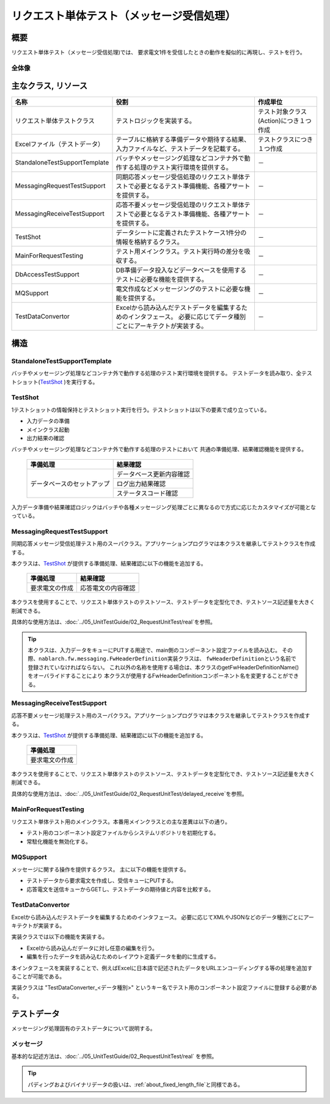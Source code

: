 ================================================
 リクエスト単体テスト（メッセージ受信処理）
================================================


概要
====

リクエスト単体テスト（メッセージ受信処理)では、
要求電文1件を受信したときの動作を擬似的に再現し、テストを行う。




全体像
------

.. image:: ./_images/real_request_test_class.png
   :scale: 70



主なクラス, リソース
====================

+----------------------+------------------------------------------------------+--------------------------------------+
|名称                  |役割                                                  | 作成単位                             |
+======================+======================================================+======================================+
|リクエスト単体\       |テストロジックを実装する。                            |テスト対象クラス(Action)につき１つ作成|
|テストクラス          |                                                      |                                      |
+----------------------+------------------------------------------------------+--------------------------------------+
|Excelファイル\        |テーブルに格納する準備データや期待する結果、\         |テストクラスにつき１つ作成            |
|（テストデータ）      |入力ファイルなど、テストデータを記載する。            |                                      |
+----------------------+------------------------------------------------------+--------------------------------------+
|StandaloneTest\       |バッチやメッセージング処理などコンテナ外で動作する\   | \－                                  |
|SupportTemplate       |処理のテスト実行環境を提供する。                      |                                      |
+----------------------+------------------------------------------------------+--------------------------------------+
|MessagingRequest\     |同期応答メッセージ受信処理のリクエスト単体\           | \－                                  |
|TestSupport           |テストで必要となるテスト準備機能、\                   |                                      |
|                      |各種アサートを提供する。                              |                                      |
+----------------------+------------------------------------------------------+--------------------------------------+
|MessagingReceive\     |応答不要メッセージ受信処理のリクエスト単体テストで\   | \－                                  |
|TestSupport           |必要となるテスト準備機能、各種アサートを提供する。    |                                      |
|                      |                                                      |                                      |
+----------------------+------------------------------------------------------+--------------------------------------+
|TestShot              |データシートに定義されたテストケース1件分の情報を\    | \－　　                              |
|                      |格納するクラス。                                      |                                      |
+----------------------+------------------------------------------------------+--------------------------------------+
|MainForRequestTesting |テスト用メインクラス。テスト実行時の差分を吸収する。  | \－                                  |
+----------------------+------------------------------------------------------+--------------------------------------+
|DbAccessTestSupport   |DB準備データ投入などデータベースを使用するテストに\   | \－                                  |
|                      |必要な機能を提供する。                                |                                      |
+----------------------+------------------------------------------------------+--------------------------------------+
|MQSupport             |電文作成などメッセージングのテストに\                 | \－                                  |
|                      |必要な機能を提供する。                                |                                      |
+----------------------+------------------------------------------------------+--------------------------------------+
|TestDataConvertor     |Excelから読み込んだテストデータを編集するための\      | \－                                  |
|                      |インタフェース。                                      |                                      |
|                      |必要に応じてデータ種別ごとにアーキテクトが実装する。  |                                      |
+----------------------+------------------------------------------------------+--------------------------------------+


構造
====


StandaloneTestSupportTemplate
-----------------------------
バッチやメッセージング処理などコンテナ外で動作する処理のテスト実行環境を提供する。
テストデータを読み取り、全テストショット(\ `TestShot`_ \ )を実行する。

TestShot
--------

1テストショットの情報保持とテストショット実行を行う。\
テストショットは以下の要素で成り立っている。

* 入力データの準備
* メインクラス起動
* 出力結果の確認

バッチやメッセージング処理などコンテナ外で動作する処理のテストにおいて
共通の準備処理、結果確認機能を提供する。

 +----------------------------+--------------------------+
 | 準備処理                   | 結果確認                 |
 +============================+==========================+
 | データベースのセットアップ | データベース更新内容確認 |
 |                            +--------------------------+
 |                            | ログ出力結果確認         |
 |                            +--------------------------+
 |                            | ステータスコード確認     |
 +----------------------------+--------------------------+


入力データ準備や結果確認ロジックはバッチや各種メッセージング処理ごとに異なるので\
方式に応じたカスタマイズが可能となっている。


MessagingRequestTestSupport
---------------------------

同期応答メッセージ受信処理テスト用のスーパクラス。\
アプリケーションプログラマは本クラスを継承してテストクラスを作成する。

本クラスは、\ `TestShot`_ \が提供する準備処理、結果確認に以下の機能を追加する。

 +----------------------------+--------------------------+
 | 準備処理                   | 結果確認                 |
 +============================+==========================+
 |要求電文の作成              |応答電文の内容確認        |
 +----------------------------+--------------------------+


本クラスを使用することで、リクエスト単体テストのテストソース、テストデータを定型化でき、\
テストソース記述量を大きく削減できる。

具体的な使用方法は、\ :doc:`../05_UnitTestGuide/02_RequestUnitTest/real`\ を参照。

.. tip::
  本クラスは、入力データをキューにPUTする用途で、main側のコンポーネント設定ファイルを読み込む。
  その際、\ ``nablarch.fw.messaging.FwHeaderDefinition``\ 実装クラスは、
  \ ``fwHeaderDefinition``\ という名前で登録されていなければならない。
  これ以外の名称を使用する場合は、本クラスのgetFwHeaderDefinitionName()をオーバライドすることにより
  本クラスが使用するFwHeaderDefinitionコンポーネント名を変更することができる。

MessagingReceiveTestSupport
---------------------------

応答不要メッセージ処理テスト用のスーパクラス。\
アプリケーションプログラマは本クラスを継承してテストクラスを作成する。

本クラスは、\ `TestShot`_ \が提供する準備処理、結果確認に以下の機能を追加する。

 +----------------------------+
 | 準備処理                   |
 +============================+
 |要求電文の作成              |
 +----------------------------+

本クラスを使用することで、リクエスト単体テストのテストソース、テストデータを定型化でき、\
テストソース記述量を大きく削減できる。

具体的な使用方法は、\ :doc:`../05_UnitTestGuide/02_RequestUnitTest/delayed_receive`\ を参照。

MainForRequestTesting
---------------------

リクエスト単体テスト用のメインクラス。\
本番用メインクラスとの主な差異は以下の通り。

* テスト用のコンポーネント設定ファイルからシステムリポジトリを初期化する。
* 常駐化機能を無効化する。


MQSupport
-----------

メッセージに関する操作を提供するクラス。
主に以下の機能を提供する。

* テストデータから要求電文を作成し、受信キューにPUTする。
* 応答電文を送信キューからGETし、テストデータの期待値と内容を比較する。


TestDataConvertor
-----------------

Excelから読み込んだテストデータを編集するためのインタフェース。
必要に応じてXMLやJSONなどのデータ種別ごとにアーキテクトが実装する。

実装クラスでは以下の機能を実装する。

* Excelから読み込んだデータに対し任意の編集を行う。
* 編集を行ったデータを読み込むためのレイアウト定義データを動的に生成する。

本インタフェースを実装することで、例えばExcelに日本語で記述されたデータをURLエンコーディングする等の処理を追加することが可能である。

実装クラスは "TestDataConverter_<データ種別>" というキー名でテスト用のコンポーネント設定ファイルに登録する必要がある。


テストデータ
============

メッセージング処理固有のテストデータについて説明する。


メッセージ
----------

基本的な記述方法は、\
:doc:`../05_UnitTestGuide/02_RequestUnitTest/real`
を参照。

.. tip::
 パディングおよびバイナリデータの扱いは、\ :ref:`about_fixed_length_file`\ と同様である。

